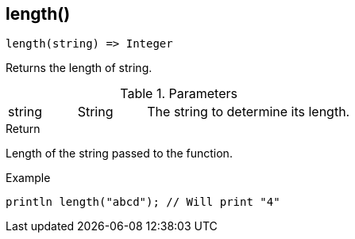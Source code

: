 [.nxsl-function]
[[func-length]]
== length()

[source,c]
----
length(string) => Integer
----

Returns the length of string.

.Parameters
[cols="1,1,3" grid="none", frame="none"]
|===
|string|String|The string to determine its length.
|===

.Return
Length of the string passed to the function.

.Example
[.source]
....
println length("abcd"); // Will print "4"
....
